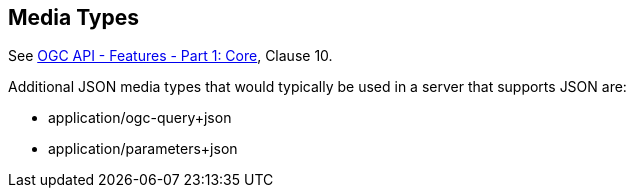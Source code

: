 [[mediatypes]]
== Media Types

See <<OAFeat-1,OGC API - Features - Part 1: Core>>, Clause 10.

Additional JSON media types that would typically be used in a server that supports JSON are:

* application/ogc-query+json

* application/parameters+json

